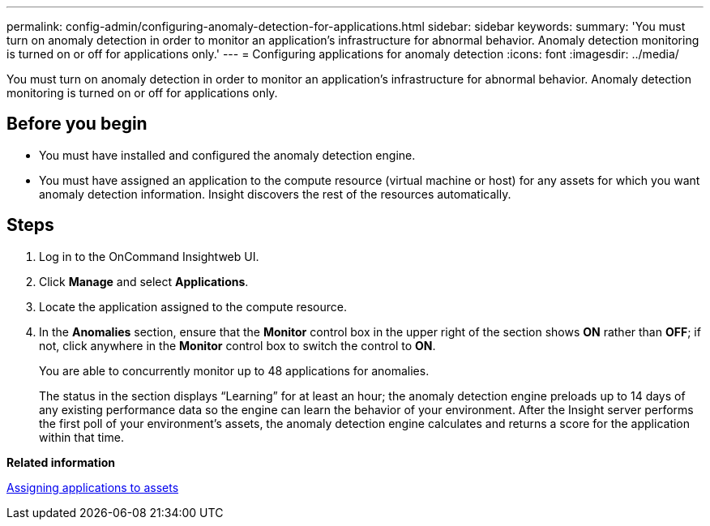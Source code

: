 ---
permalink: config-admin/configuring-anomaly-detection-for-applications.html
sidebar: sidebar
keywords: 
summary: 'You must turn on anomaly detection in order to monitor an application’s infrastructure for abnormal behavior. Anomaly detection monitoring is turned on or off for applications only.'
---
= Configuring applications for anomaly detection
:icons: font
:imagesdir: ../media/

[.lead]
You must turn on anomaly detection in order to monitor an application's infrastructure for abnormal behavior. Anomaly detection monitoring is turned on or off for applications only.

== Before you begin

* You must have installed and configured the anomaly detection engine.
* You must have assigned an application to the compute resource (virtual machine or host) for any assets for which you want anomaly detection information. Insight discovers the rest of the resources automatically.

== Steps

. Log in to the OnCommand Insightweb UI.
. Click *Manage* and select *Applications*.
. Locate the application assigned to the compute resource.
. In the *Anomalies* section, ensure that the *Monitor* control box in the upper right of the section shows *ON* rather than *OFF*; if not, click anywhere in the *Monitor* control box to switch the control to *ON*.
+
You are able to concurrently monitor up to 48 applications for anomalies.
+
The status in the section displays "`Learning`" for at least an hour; the anomaly detection engine preloads up to 14 days of any existing performance data so the engine can learn the behavior of your environment. After the Insight server performs the first poll of your environment's assets, the anomaly detection engine calculates and returns a score for the application within that time.

*Related information*

link:assigning-applications-to-assets.md#[Assigning applications to assets]
